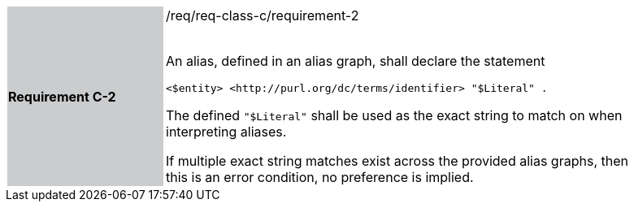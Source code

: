 [width="90%",cols="2,6"]
|===
|*Requirement C-2* {set:cellbgcolor:#CACCCE}|/req/req-class-c/requirement-2 +
 +

An alias, defined in an alias graph, shall declare the statement

`+<$entity> <http://purl.org/dc/terms/identifier> "$Literal" .+`

The defined `"$Literal"` shall be used as the exact string to match on when interpreting aliases.

If multiple exact string matches exist across the provided alias graphs, then this is an error condition, no preference is implied.

 {set:cellbgcolor:#FFFFFF}

|===
